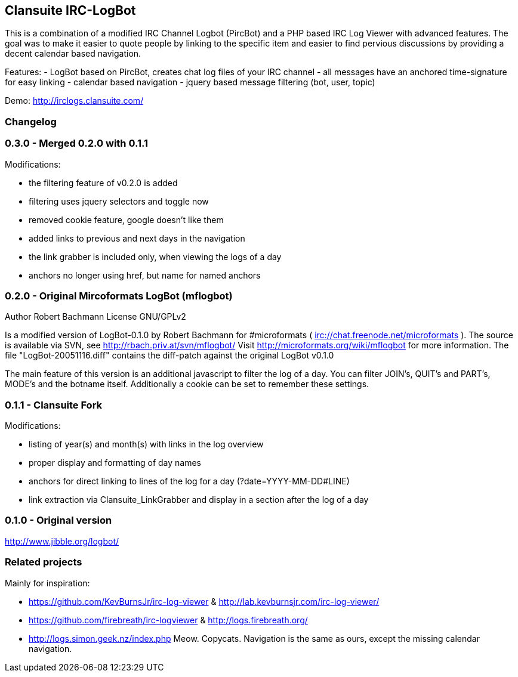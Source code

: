 == Clansuite IRC-LogBot

This is a combination of a modified IRC Channel Logbot (PircBot) and a PHP based IRC Log Viewer with advanced features. The goal was to make it easier to quote people by linking to the specific item and
easier to find pervious discussions by providing a decent calendar based navigation.

Features:
- LogBot based on PircBot, creates chat log files of your IRC channel
- all messages have an anchored time-signature for easy linking
- calendar based navigation
- jquery based message filtering (bot, user, topic)

Demo: http://irclogs.clansuite.com/

=== Changelog

=== 0.3.0 - Merged 0.2.0 with 0.1.1

Modifications:

- the filtering feature of v0.2.0 is added
- filtering uses jquery selectors and toggle now
- removed cookie feature, google doesn't like them
- added links to previous and next days in the navigation
- the link grabber is included only, when viewing the logs of a day
- anchors no longer using href, but name for named anchors

=== 0.2.0 - Original Mircoformats LogBot (mflogbot)

Author   Robert Bachmann
License  GNU/GPLv2

Is a modified version of LogBot-0.1.0 by Robert Bachmann for #microformats ( irc://chat.freenode.net/microformats ).
The source is available via SVN, see http://rbach.priv.at/svn/mflogbot/
Visit http://microformats.org/wiki/mflogbot for more information.
The file "LogBot-20051116.diff" contains the diff-patch against the original LogBot v0.1.0

The main feature of this version is an additional javascript to filter the log of a day.
You can filter JOIN's, QUIT's and PART's, MODE's and the botname itself.
Additionally a cookie can be set to remember these settings.

=== 0.1.1 - Clansuite Fork

Modifications:

- listing of year(s) and month(s) with links in the log overview
- proper display and formatting of day names
- anchors for direct linking to lines of the log for a day (?date=YYYY-MM-DD#LINE)
- link extraction via Clansuite_LinkGrabber and display in a section after the log of a day

=== 0.1.0 - Original version

http://www.jibble.org/logbot/

=== Related projects

Mainly for inspiration:

- https://github.com/KevBurnsJr/irc-log-viewer & http://lab.kevburnsjr.com/irc-log-viewer/
- https://github.com/firebreath/irc-logviewer & http://logs.firebreath.org/
- http://logs.simon.geek.nz/index.php
  Meow. Copycats. Navigation is the same as ours, except the missing calendar navigation.